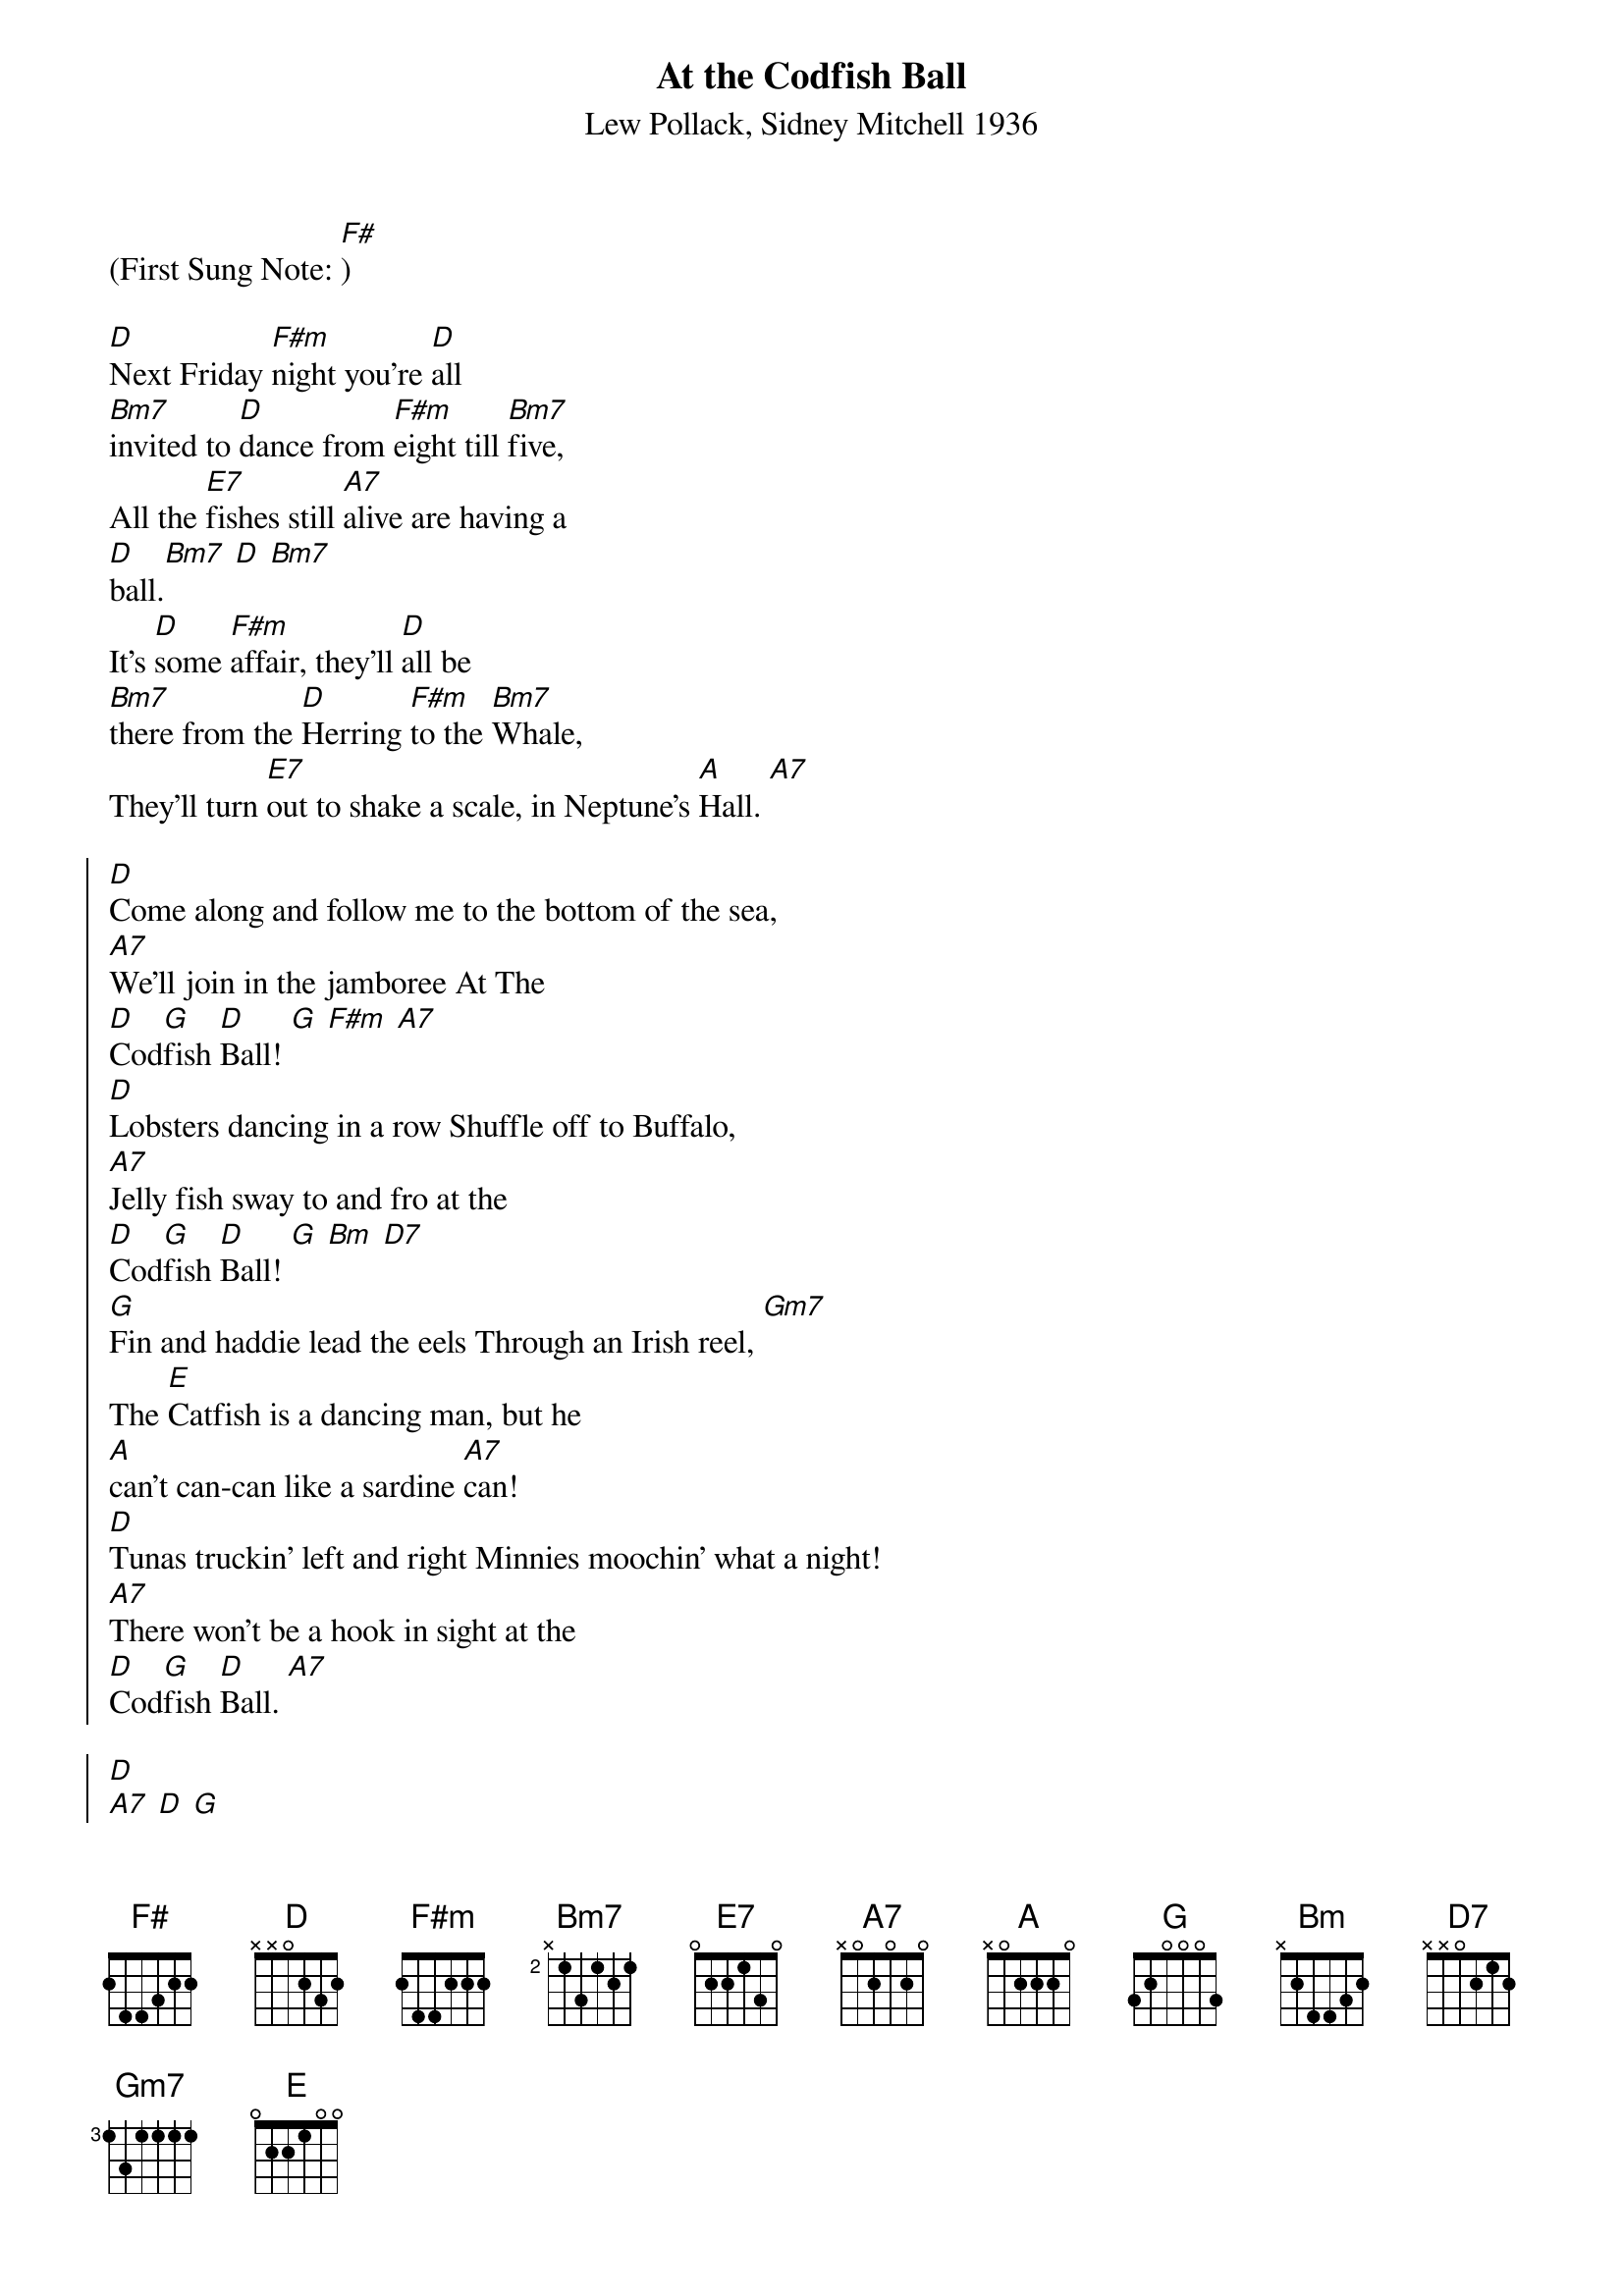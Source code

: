 
{t: At the Codfish Ball}
{st: Lew Pollack, Sidney Mitchell 1936}

(First Sung Note: [F#])

[D]Next Friday [F#m]night you're [D]all
[Bm7]invited to [D]dance from [F#m]eight till [Bm7]five,
All the [E7]fishes still [A7]alive are having a
[D]ball.[Bm7] [D] [Bm7]
It's [D]some [F#m]affair, they'll [D]all be
[Bm7]there from the [D]Herring [F#m]to the [Bm7]Whale,
They'll turn [E7]out to shake a scale, in Neptune's [A]Hall. [A7]

{soc}
[D]Come along and follow me to the bottom of the sea,
[A7]We'll join in the jamboree At The
[D]Cod[G]fish [D]Ball! [G] [F#m] [A7]
[D]Lobsters dancing in a row Shuffle off to Buffalo,
[A7]Jelly fish sway to and fro at the
[D]Cod[G]fish [D]Ball! [G] [Bm] [D7]
[G]Fin and haddie lead the eels Through an Irish reel, [Gm7]
The [E]Catfish is a dancing man, but he
[A]can't can-can like a sardine [A7]can!
[D]Tunas truckinʼ left and right Minnies moochin' what a night!
[A7]There won't be a hook in sight at the
[D]Cod[G]fish [D]Ball. [A7]
{eoc}

{soc}
[D]
[A7] [D] [G]
[D] [G] [F#m] [A7]
[D]Lobsters dancing in a row Shuffle off to Buffalo,
[A7]Jelly fish sway to and fro at the
[D]Cod[G]fish [D]Ball! [G] [Bm] [D7]
[G]Fin and haddie lead the eels Through an Irish reel, [Gm7]
The [E]Catfish is a dancing man, but he
[A]can't can-can like a sardine [A7]can!
[D]Tunas truckinʼ left and right Minnies moochin' what a night!
[A7]There won't be a hook in sight at the
[D]Cod[G]fish [D]Ball. [A7]
{eoc}
